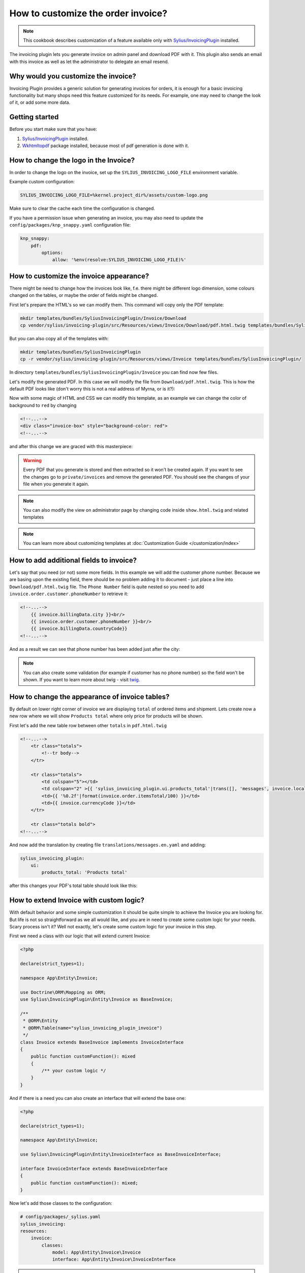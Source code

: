 How to customize the order invoice?
===================================

.. note::

    This cookbook describes customization of a feature available only with `Sylius/InvoicingPlugin <https://github.com/Sylius/InvoicingPlugin/>`_ installed.

The invoicing plugin lets you generate invoice on admin panel and download PDF with it. This plugin also sends an email with this invoice
as well as let the administrator to delegate an email resend.

Why would you customize the invoice?
------------------------------------

Invoicing Plugin provides a generic solution for generating invoices for orders, it is enough for a basic invoicing functionality
but many shops need this feature customized for its needs.
For example, one may need to change the look of it, or add some more data.

Getting started
---------------

Before you start make sure that you have:

#. `Sylius/InvoicingPlugin <https://github.com/Sylius/InvoicingPlugin/>`_ installed.
#. `Wkhtmltopdf <https://wkhtmltopdf.org/>`_ package installed, because most of pdf generation is done with it.

How to change the logo in the Invoice?
----------------------------------------

In order to change the logo on the invoice, set up the ``SYLIUS_INVOICING_LOGO_FILE`` environment variable.

Example custom configuration:

.. code-block:: text

    SYLIUS_INVOICING_LOGO_FILE=%kernel.project_dir%/assets/custom-logo.png

Make sure to clear the cache each time the configuration is changed.

If you have a permission issue when generating an invoice, you may also need to update the ``config/packages/knp_snappy.yaml`` configuration file:

.. code-block:: yaml

    knp_snappy:
        pdf:
            options:
                allow: '%env(resolve:SYLIUS_INVOICING_LOGO_FILE)%'


.. image:: ../../_images/cookbook/custom-invoice/pdf_with_custom_logo.png

How to customize the invoice appearance?
----------------------------------------

There might be need to change how the invoices look like, f.e. there might be different logo dimension, some colours changed
on the tables, or maybe the order of fields might be changed.

First let's prepare the HTML's so we can modify them. This command will copy only the PDF template:

.. code-block:: bash

    mkdir templates/bundles/SyliusInvoicingPlugin/Invoice/Download
    cp vendor/sylius/invoicing-plugin/src/Resources/views/Invoice/Download/pdf.html.twig templates/bundles/SyliusInvoicingPlugin/Download

But you can also copy all of the templates with:

.. code-block:: bash

    mkdir templates/bundles/SyliusInvoicingPlugin
    cp -r vendor/sylius/invoicing-plugin/src/Resources/views/Invoice templates/bundles/SyliusInvoicingPlugin/

In directory ``templates/bundles/SyliusInvoicingPlugin/Invoice`` you can find now few files.

Let's modify the generated PDF. In this case we will modify the file from ``Download/pdf.html.twig``.
This is how the default PDF looks like (don't worry this is not a real address of Myrna, or is it?):

.. image:: ../../_images/cookbook/custom-invoice/pdf_before.png

Now with some magic of HTML and CSS we can modify this template, as an example we can change the color of background to ``red`` by changing

.. code-block:: html

    <!--...-->
    <div class="invoice-box" style="background-color: red">
    <!--...-->

and after this change we are graced with this masterpiece:

.. image:: ../../_images/cookbook/custom-invoice/pdf_after.png

.. warning::

    Every PDF that you generate is stored and then extracted so it won't be created again. If you want to see the changes
    go to ``private/invoices`` and remove the generated PDF. You should see the changes of your file when you generate it again.

.. note::

    You can also modify the view on administrator page by changing code inside ``show.html.twig`` and related templates

.. note::

    You can learn more about customizing templates at :doc:`Customization Guide </customization/index>`

How to add additional fields to invoice?
----------------------------------------

Let's say that you need (or not) some more fields. In this example we will add the customer phone number.
Because we are basing upon the existing field, there should be no problem adding it to document - just place a line into
``Download/pdf.html.twig`` file. The ``Phone Number`` field is quite nested so you need to add ``invoice.order.customer.phoneNumber``
to retrieve it:

.. code-block:: html

    <!--...-->
        {{ invoice.billingData.city }}<br/>
        {{ invoice.order.customer.phoneNumber }}<br/>
        {{ invoice.billingData.countryCode}}
    <!--...-->

And as a result we can see that phone number has been added just after the city:

.. image:: ../../_images/cookbook/custom-invoice/pdf_phone.png

.. note::

    You can also create some validation (for example if customer has no phone number) so the field won't be shown.
    If you want to learn more about twig - visit `twig <https://twig.symfony.com/>`_.

How to change the appearance of invoice tables?
-----------------------------------------------

By default on lower right corner of invoice we are displaying ``total`` of ordered items and shipment.
Lets create now a new row where we will show ``Products total`` where only price for products will be shown.

First let's add the new table row between other ``totals`` in ``pdf.html.twig``

.. code-block:: html

    <!--...-->
        <tr class="totals">
            <!--tr body-->
        </tr>

        <tr class="totals">
            <td colspan="5"></td>
            <td colspan="2" >{{ 'sylius_invoicing_plugin.ui.products_total'|trans([], 'messages', invoice.localeCode) }}:</td>
            <td>{{ '%0.2f'|format(invoice.order.itemsTotal/100) }}</td>
            <td>{{ invoice.currencyCode }}</td>
        </tr>

        <tr class="totals bold">
    <!--...-->

And now add the translation by creating file ``translations/messages.en.yaml`` and adding:

.. code-block:: yaml

    sylius_invoicing_plugin:
        ui:
            products_total: 'Products total'

after this changes your PDF's total table should look like this:

.. image:: ../../_images/cookbook/custom-invoice/pdf_total.png

How to extend Invoice with custom logic?
----------------------------------------

With default behavior and some simple customization it should be quite simple to achieve the Invoice you are looking for.
But life is not so straightforward as we all would like, and you are in need to create some custom logic for your needs.
Scary process isn't it? Well not exactly, let's create some custom logic for your invoice in this step.

First we need a class with our logic that will extend current Invoice:

.. code-block:: php

    <?php

    declare(strict_types=1);

    namespace App\Entity\Invoice;

    use Doctrine\ORM\Mapping as ORM;
    use Sylius\InvoicingPlugin\Entity\Invoice as BaseInvoice;

    /**
     * @ORM\Entity
     * @ORM\Table(name="sylius_invoicing_plugin_invoice")
     */
    class Invoice extends BaseInvoice implements InvoiceInterface
    {
        public function customFunction(): mixed
        {
            /** your custom logic */
        }
    }

And if there is a need you can also create an interface that will extend the base one:

.. code-block:: php

    <?php

    declare(strict_types=1);

    namespace App\Entity\Invoice;

    use Sylius\InvoicingPlugin\Entity\InvoiceInterface as BaseInvoiceInterface;

    interface InvoiceInterface extends BaseInvoiceInterface
    {
        public function customFunction(): mixed;
    }

Now let's add those classes to the configuration:

.. code-block:: yaml

    # config/packages/_sylius.yaml
    sylius_invoicing:
    resources:
        invoice:
            classes:
                model: App\Entity\Invoice\Invoice
                interface: App\Entity\Invoice\InvoiceInterface

.. note::

    Don't forget to update your database if you are changing/adding fields.

Now you can show a new invoice table on PDF with some changes just like in chapters before.
